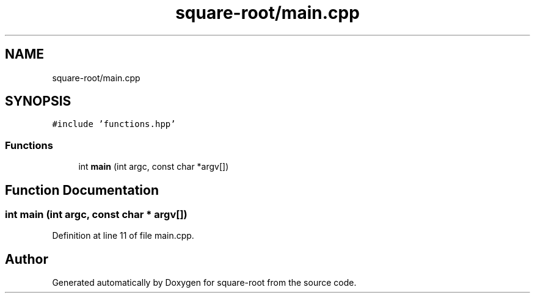 .TH "square-root/main.cpp" 3 "Thu Sep 24 2020" "square-root" \" -*- nroff -*-
.ad l
.nh
.SH NAME
square-root/main.cpp
.SH SYNOPSIS
.br
.PP
\fC#include 'functions\&.hpp'\fP
.br

.SS "Functions"

.in +1c
.ti -1c
.RI "int \fBmain\fP (int argc, const char *argv[])"
.br
.in -1c
.SH "Function Documentation"
.PP 
.SS "int main (int argc, const char * argv[])"

.PP
Definition at line 11 of file main\&.cpp\&.
.SH "Author"
.PP 
Generated automatically by Doxygen for square-root from the source code\&.
